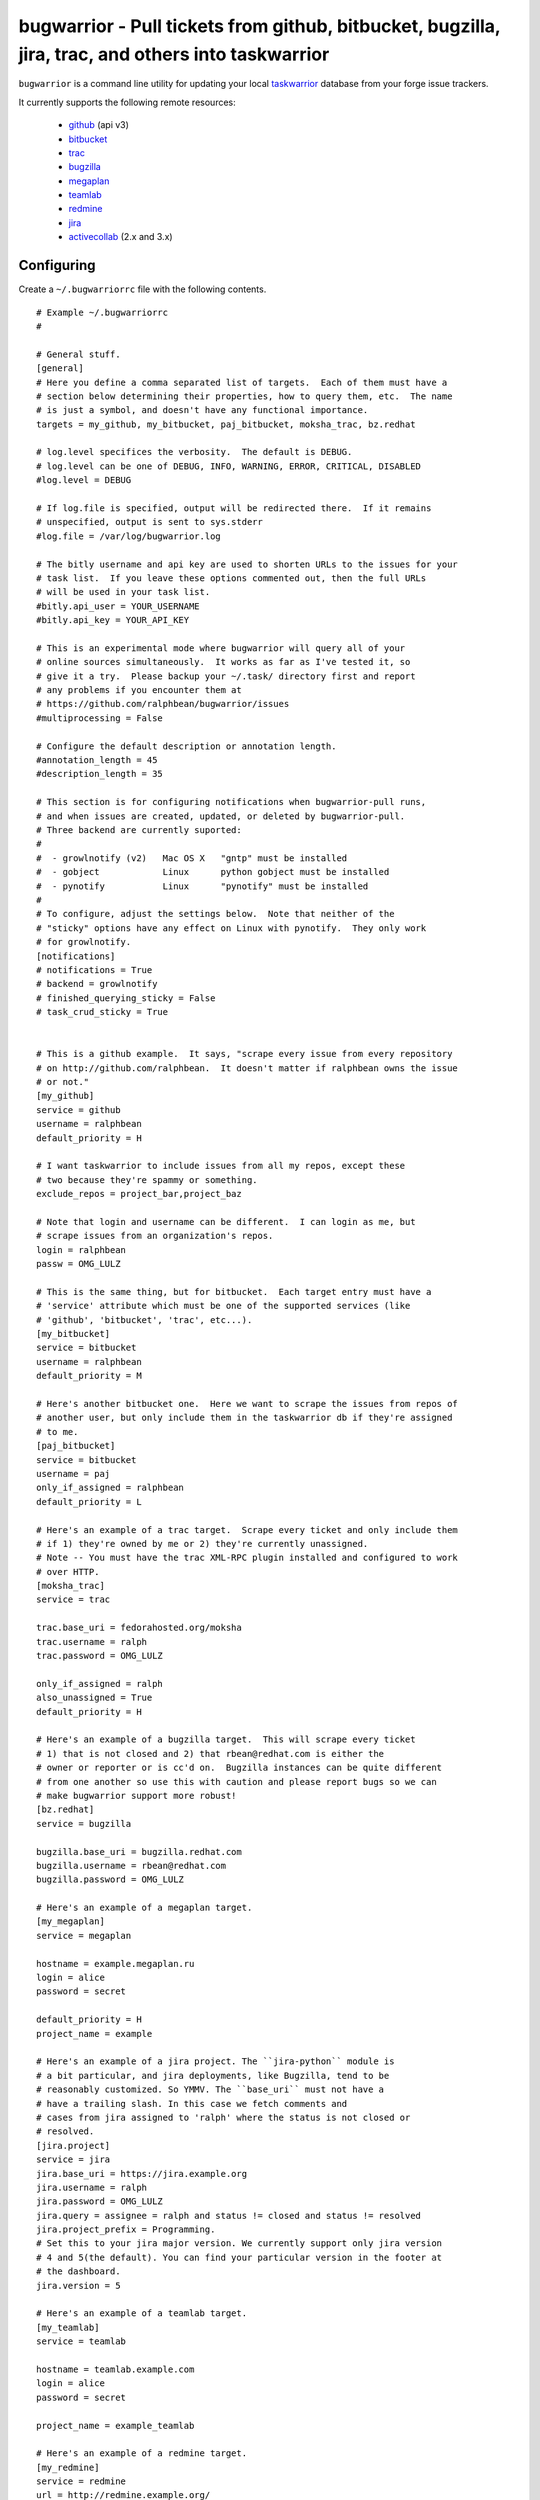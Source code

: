 bugwarrior - Pull tickets from github, bitbucket, bugzilla, jira, trac, and others into taskwarrior
===================================================================================================

.. split here

``bugwarrior`` is a command line utility for updating your local `taskwarrior <http://taskwarrior.org>`_ database from your forge issue trackers.

It currently supports the following remote resources:

 - `github <http://github.com>`_ (api v3)
 - `bitbucket <http://bitbucket.org>`_
 - `trac <http://trac.edgewall.org/>`_
 - `bugzilla <http://www.bugzilla.org/>`_
 - `megaplan <http://www.megaplan.ru/>`_
 - `teamlab <http://www.teamlab.com/>`_
 - `redmine <http://www.redmine.org/>`_
 - `jira <http://www.atlassian.com/software/jira/overview>`_
 - `activecollab <http://www.activecollab.com>`_ (2.x and 3.x)

Configuring
-----------

Create a ``~/.bugwarriorrc`` file with the following contents.

.. example

::

  # Example ~/.bugwarriorrc
  #

  # General stuff.
  [general]
  # Here you define a comma separated list of targets.  Each of them must have a
  # section below determining their properties, how to query them, etc.  The name
  # is just a symbol, and doesn't have any functional importance.
  targets = my_github, my_bitbucket, paj_bitbucket, moksha_trac, bz.redhat

  # log.level specifices the verbosity.  The default is DEBUG.
  # log.level can be one of DEBUG, INFO, WARNING, ERROR, CRITICAL, DISABLED
  #log.level = DEBUG

  # If log.file is specified, output will be redirected there.  If it remains
  # unspecified, output is sent to sys.stderr
  #log.file = /var/log/bugwarrior.log

  # The bitly username and api key are used to shorten URLs to the issues for your
  # task list.  If you leave these options commented out, then the full URLs
  # will be used in your task list.
  #bitly.api_user = YOUR_USERNAME
  #bitly.api_key = YOUR_API_KEY

  # This is an experimental mode where bugwarrior will query all of your
  # online sources simultaneously.  It works as far as I've tested it, so
  # give it a try.  Please backup your ~/.task/ directory first and report
  # any problems if you encounter them at
  # https://github.com/ralphbean/bugwarrior/issues
  #multiprocessing = False

  # Configure the default description or annotation length.
  #annotation_length = 45
  #description_length = 35

  # This section is for configuring notifications when bugwarrior-pull runs,
  # and when issues are created, updated, or deleted by bugwarrior-pull.
  # Three backend are currently suported:
  #
  #  - growlnotify (v2)   Mac OS X   "gntp" must be installed
  #  - gobject            Linux      python gobject must be installed
  #  - pynotify           Linux      "pynotify" must be installed
  #
  # To configure, adjust the settings below.  Note that neither of the
  # "sticky" options have any effect on Linux with pynotify.  They only work
  # for growlnotify.
  [notifications]
  # notifications = True
  # backend = growlnotify
  # finished_querying_sticky = False
  # task_crud_sticky = True


  # This is a github example.  It says, "scrape every issue from every repository
  # on http://github.com/ralphbean.  It doesn't matter if ralphbean owns the issue
  # or not."
  [my_github]
  service = github
  username = ralphbean
  default_priority = H

  # I want taskwarrior to include issues from all my repos, except these
  # two because they're spammy or something.
  exclude_repos = project_bar,project_baz

  # Note that login and username can be different.  I can login as me, but
  # scrape issues from an organization's repos.
  login = ralphbean
  passw = OMG_LULZ

  # This is the same thing, but for bitbucket.  Each target entry must have a
  # 'service' attribute which must be one of the supported services (like
  # 'github', 'bitbucket', 'trac', etc...).
  [my_bitbucket]
  service = bitbucket
  username = ralphbean
  default_priority = M

  # Here's another bitbucket one.  Here we want to scrape the issues from repos of
  # another user, but only include them in the taskwarrior db if they're assigned
  # to me.
  [paj_bitbucket]
  service = bitbucket
  username = paj
  only_if_assigned = ralphbean
  default_priority = L

  # Here's an example of a trac target.  Scrape every ticket and only include them
  # if 1) they're owned by me or 2) they're currently unassigned.
  # Note -- You must have the trac XML-RPC plugin installed and configured to work
  # over HTTP.
  [moksha_trac]
  service = trac

  trac.base_uri = fedorahosted.org/moksha
  trac.username = ralph
  trac.password = OMG_LULZ

  only_if_assigned = ralph
  also_unassigned = True
  default_priority = H

  # Here's an example of a bugzilla target.  This will scrape every ticket
  # 1) that is not closed and 2) that rbean@redhat.com is either the
  # owner or reporter or is cc'd on.  Bugzilla instances can be quite different
  # from one another so use this with caution and please report bugs so we can
  # make bugwarrior support more robust!
  [bz.redhat]
  service = bugzilla

  bugzilla.base_uri = bugzilla.redhat.com
  bugzilla.username = rbean@redhat.com
  bugzilla.password = OMG_LULZ

  # Here's an example of a megaplan target.
  [my_megaplan]
  service = megaplan

  hostname = example.megaplan.ru
  login = alice
  password = secret

  default_priority = H
  project_name = example

  # Here's an example of a jira project. The ``jira-python`` module is
  # a bit particular, and jira deployments, like Bugzilla, tend to be
  # reasonably customized. So YMMV. The ``base_uri`` must not have a
  # have a trailing slash. In this case we fetch comments and
  # cases from jira assigned to 'ralph' where the status is not closed or
  # resolved.
  [jira.project]
  service = jira
  jira.base_uri = https://jira.example.org
  jira.username = ralph
  jira.password = OMG_LULZ
  jira.query = assignee = ralph and status != closed and status != resolved
  jira.project_prefix = Programming.
  # Set this to your jira major version. We currently support only jira version
  # 4 and 5(the default). You can find your particular version in the footer at
  # the dashboard.
  jira.version = 5

  # Here's an example of a teamlab target.
  [my_teamlab]
  service = teamlab

  hostname = teamlab.example.com
  login = alice
  password = secret

  project_name = example_teamlab

  # Here's an example of a redmine target.
  [my_redmine]
  service = redmine
  url = http://redmine.example.org/
  key = c0c4c014cafebabe
  user_id = 7
  project_name = redmine

  # Here's an example of an activecollab3 target. This is only valid for
  # activeCollab 3.x, see below for activeCollab 2.x.
  #
  # Obtain your user ID and API url by logging in, clicking on your avatar on
  # the lower left-hand of the page. When on that page, look at the URL. The
  # number that appears after "/user/" is your user ID.
  #
  # On the same page, go to Options and API Subscriptions. Generate a read-only
  # API key and add that to your bugwarriorrc file.
  #
  # Bugwarrior will only gather tasks and subtasks for projects in your "Favorites"
  # list. Note that if you have 10 projects in your favorites list, bugwarrior
  # will make 21 API calls on each run: 1 call to get a list of favorites, then
  # 2 API calls per projects, one for tasks and one for subtasks.

  [activecollab3]
  service = activecollab3
  url = https://ac.example.org/api.php
  key = your-api-key
  user_id = 15

  # Here's an example of an activecollab2 target. Note that this will only work
  # with ActiveCollab 2.x - see above for 3.x.
  #
  # You can obtain your user ID and API url by logging into ActiveCollab and
  # clicking on "Profile" and then "API Settings". When on that page, look
  # at the URL. The integer that appears after "/user/" is your user ID.
  #
  # Projects should be entered in a comma-separated list, with the project
  # id as the key and the name you'd like to use for the project in Taskwarrior
  # entered as the value. For example, if the project ID is 8 and the project's
  # name in ActiveCollab is "Amazing Website" then you might enter 8:amazing_website
  #
  # Note that due to limitations in the ActiveCollab API, there is no simple way
  # to get a list of all tasks you are responsible for in AC. Instead you need to
  # look at each ticket that you are subscribed to and check to see if your
  # user ID is responsible for the ticket/task. What this means is that if you
  # have 5 projects you want to query and each project has 20 tickets, you'll
  # make 100 API requests each time you run `bugwarrior-pull`

  [activecollab2]
  service = activecollab2
  url = http://ac.example.org/api.php
  key = your-api-key
  user_id = 15
  projects = 1:first_project, 5:another_project


.. example

Using
-----

Just run ``bugwarrior-pull``.

It's ideal to create a cron task like::

    */15 * * * *  /usr/bin/bugwarrior-pull

Bugwarrior can emit desktop notifications when it adds or completes issues
to and from your local ``~/.task/`` db.  If your ``~/.bugwarriorrc`` file has
notifications turned on, you'll also need to tell cron which display to use by
adding the following to your crontab::

    DISPLAY=:0
    */15 * * * *  /usr/bin/bugwarrior-pull

Getting bugwarrior
------------------

Installing from the Python Package Index
++++++++++++++++++++++++++++++++++++++++

Installing it from http://pypi.python.org/pypi/bugwarrior is easy with ``pip``::

    $ pip install bugwarrior

Alternatively, you can use ``easy_install`` if you prefer::

    $ easy_install bugwarrior

Installing from Source
++++++++++++++++++++++

You can find the source on github at http://github.com/ralphbean/bugwarrior.
Either fork/clone if you plan to do development on bugwarrior, or you can simply
download the latest tarball::

    $ wget https://github.com/ralphbean/bugwarrior/tarball/master -O bugwarrior-latest.tar.gz
    $ tar -xzvf bugwarrior-latest.tar.gz
    $ cd ralphbean-bugwarrior-*
    $ python setup.py install


Contributors
------------

- Ralph Bean (primary author)
- Justin Forest (contributed support for RedMine, TeamLab, and MegaPlan, as
  well as some unicode help)
- Tycho Garen (contributed support for Jira)
- Kosta Harlan (contributed support for ActiveCollab 2.x/3.x, notifications,
  and experimental taskw support)
- Luke Macken (contributed some code cleaning)
- James Rowe (contributed to the docs)

